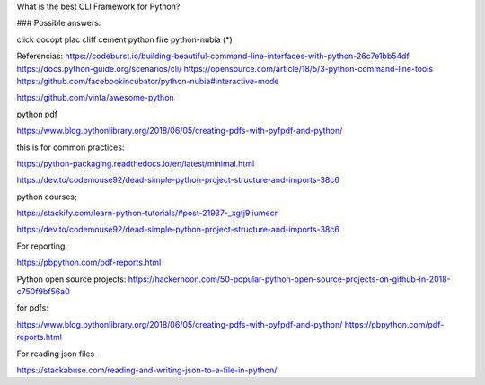 What is the best CLI Framework for Python?

### Possible answers:

click
docopt
plac
cliff
cement
python fire
python-nubia (*)


Referencias:
https://codeburst.io/building-beautiful-command-line-interfaces-with-python-26c7e1bb54df
https://docs.python-guide.org/scenarios/cli/
https://opensource.com/article/18/5/3-python-command-line-tools
https://github.com/facebookincubator/python-nubia#interactive-mode

https://github.com/vinta/awesome-python

python pdf

https://www.blog.pythonlibrary.org/2018/06/05/creating-pdfs-with-pyfpdf-and-python/

this is for common practices:

https://python-packaging.readthedocs.io/en/latest/minimal.html

https://dev.to/codemouse92/dead-simple-python-project-structure-and-imports-38c6

python courses;

https://stackify.com/learn-python-tutorials/#post-21937-_xgtj9iiumecr

https://dev.to/codemouse92/dead-simple-python-project-structure-and-imports-38c6

For reporting:

https://pbpython.com/pdf-reports.html

Python open source projects:
https://hackernoon.com/50-popular-python-open-source-projects-on-github-in-2018-c750f9bf56a0

for pdfs:

https://www.blog.pythonlibrary.org/2018/06/05/creating-pdfs-with-pyfpdf-and-python/
https://pbpython.com/pdf-reports.html

For reading json files

https://stackabuse.com/reading-and-writing-json-to-a-file-in-python/
